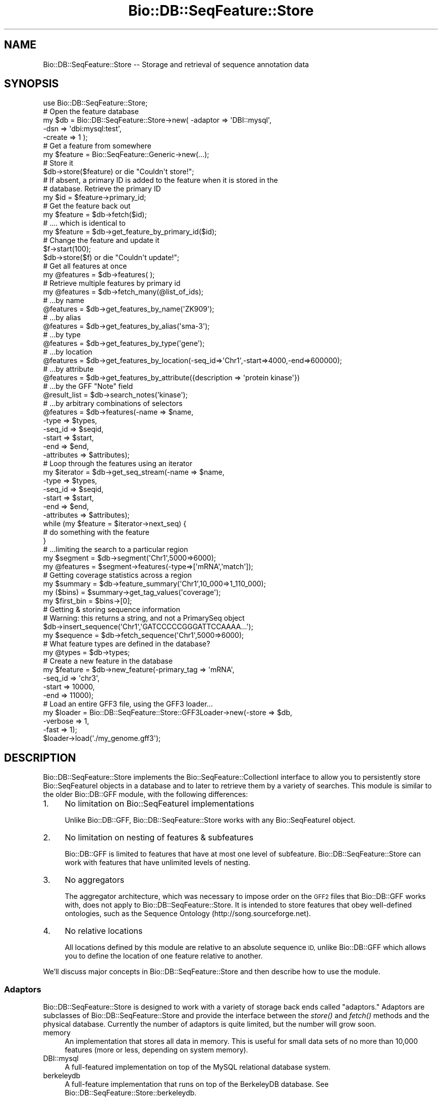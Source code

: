 .\" Automatically generated by Pod::Man 2.27 (Pod::Simple 3.28)
.\"
.\" Standard preamble:
.\" ========================================================================
.de Sp \" Vertical space (when we can't use .PP)
.if t .sp .5v
.if n .sp
..
.de Vb \" Begin verbatim text
.ft CW
.nf
.ne \\$1
..
.de Ve \" End verbatim text
.ft R
.fi
..
.\" Set up some character translations and predefined strings.  \*(-- will
.\" give an unbreakable dash, \*(PI will give pi, \*(L" will give a left
.\" double quote, and \*(R" will give a right double quote.  \*(C+ will
.\" give a nicer C++.  Capital omega is used to do unbreakable dashes and
.\" therefore won't be available.  \*(C` and \*(C' expand to `' in nroff,
.\" nothing in troff, for use with C<>.
.tr \(*W-
.ds C+ C\v'-.1v'\h'-1p'\s-2+\h'-1p'+\s0\v'.1v'\h'-1p'
.ie n \{\
.    ds -- \(*W-
.    ds PI pi
.    if (\n(.H=4u)&(1m=24u) .ds -- \(*W\h'-12u'\(*W\h'-12u'-\" diablo 10 pitch
.    if (\n(.H=4u)&(1m=20u) .ds -- \(*W\h'-12u'\(*W\h'-8u'-\"  diablo 12 pitch
.    ds L" ""
.    ds R" ""
.    ds C` ""
.    ds C' ""
'br\}
.el\{\
.    ds -- \|\(em\|
.    ds PI \(*p
.    ds L" ``
.    ds R" ''
.    ds C`
.    ds C'
'br\}
.\"
.\" Escape single quotes in literal strings from groff's Unicode transform.
.ie \n(.g .ds Aq \(aq
.el       .ds Aq '
.\"
.\" If the F register is turned on, we'll generate index entries on stderr for
.\" titles (.TH), headers (.SH), subsections (.SS), items (.Ip), and index
.\" entries marked with X<> in POD.  Of course, you'll have to process the
.\" output yourself in some meaningful fashion.
.\"
.\" Avoid warning from groff about undefined register 'F'.
.de IX
..
.nr rF 0
.if \n(.g .if rF .nr rF 1
.if (\n(rF:(\n(.g==0)) \{
.    if \nF \{
.        de IX
.        tm Index:\\$1\t\\n%\t"\\$2"
..
.        if !\nF==2 \{
.            nr % 0
.            nr F 2
.        \}
.    \}
.\}
.rr rF
.\"
.\" Accent mark definitions (@(#)ms.acc 1.5 88/02/08 SMI; from UCB 4.2).
.\" Fear.  Run.  Save yourself.  No user-serviceable parts.
.    \" fudge factors for nroff and troff
.if n \{\
.    ds #H 0
.    ds #V .8m
.    ds #F .3m
.    ds #[ \f1
.    ds #] \fP
.\}
.if t \{\
.    ds #H ((1u-(\\\\n(.fu%2u))*.13m)
.    ds #V .6m
.    ds #F 0
.    ds #[ \&
.    ds #] \&
.\}
.    \" simple accents for nroff and troff
.if n \{\
.    ds ' \&
.    ds ` \&
.    ds ^ \&
.    ds , \&
.    ds ~ ~
.    ds /
.\}
.if t \{\
.    ds ' \\k:\h'-(\\n(.wu*8/10-\*(#H)'\'\h"|\\n:u"
.    ds ` \\k:\h'-(\\n(.wu*8/10-\*(#H)'\`\h'|\\n:u'
.    ds ^ \\k:\h'-(\\n(.wu*10/11-\*(#H)'^\h'|\\n:u'
.    ds , \\k:\h'-(\\n(.wu*8/10)',\h'|\\n:u'
.    ds ~ \\k:\h'-(\\n(.wu-\*(#H-.1m)'~\h'|\\n:u'
.    ds / \\k:\h'-(\\n(.wu*8/10-\*(#H)'\z\(sl\h'|\\n:u'
.\}
.    \" troff and (daisy-wheel) nroff accents
.ds : \\k:\h'-(\\n(.wu*8/10-\*(#H+.1m+\*(#F)'\v'-\*(#V'\z.\h'.2m+\*(#F'.\h'|\\n:u'\v'\*(#V'
.ds 8 \h'\*(#H'\(*b\h'-\*(#H'
.ds o \\k:\h'-(\\n(.wu+\w'\(de'u-\*(#H)/2u'\v'-.3n'\*(#[\z\(de\v'.3n'\h'|\\n:u'\*(#]
.ds d- \h'\*(#H'\(pd\h'-\w'~'u'\v'-.25m'\f2\(hy\fP\v'.25m'\h'-\*(#H'
.ds D- D\\k:\h'-\w'D'u'\v'-.11m'\z\(hy\v'.11m'\h'|\\n:u'
.ds th \*(#[\v'.3m'\s+1I\s-1\v'-.3m'\h'-(\w'I'u*2/3)'\s-1o\s+1\*(#]
.ds Th \*(#[\s+2I\s-2\h'-\w'I'u*3/5'\v'-.3m'o\v'.3m'\*(#]
.ds ae a\h'-(\w'a'u*4/10)'e
.ds Ae A\h'-(\w'A'u*4/10)'E
.    \" corrections for vroff
.if v .ds ~ \\k:\h'-(\\n(.wu*9/10-\*(#H)'\s-2\u~\d\s+2\h'|\\n:u'
.if v .ds ^ \\k:\h'-(\\n(.wu*10/11-\*(#H)'\v'-.4m'^\v'.4m'\h'|\\n:u'
.    \" for low resolution devices (crt and lpr)
.if \n(.H>23 .if \n(.V>19 \
\{\
.    ds : e
.    ds 8 ss
.    ds o a
.    ds d- d\h'-1'\(ga
.    ds D- D\h'-1'\(hy
.    ds th \o'bp'
.    ds Th \o'LP'
.    ds ae ae
.    ds Ae AE
.\}
.rm #[ #] #H #V #F C
.\" ========================================================================
.\"
.IX Title "Bio::DB::SeqFeature::Store 3"
.TH Bio::DB::SeqFeature::Store 3 "2018-08-31" "perl v5.18.2" "User Contributed Perl Documentation"
.\" For nroff, turn off justification.  Always turn off hyphenation; it makes
.\" way too many mistakes in technical documents.
.if n .ad l
.nh
.SH "NAME"
Bio::DB::SeqFeature::Store \-\- Storage and retrieval of sequence annotation data
.SH "SYNOPSIS"
.IX Header "SYNOPSIS"
.Vb 1
\&  use Bio::DB::SeqFeature::Store;
\&
\&  # Open the feature database
\&  my $db = Bio::DB::SeqFeature::Store\->new( \-adaptor => \*(AqDBI::mysql\*(Aq,
\&                                            \-dsn     => \*(Aqdbi:mysql:test\*(Aq,
\&                                            \-create  => 1 );
\&
\&  # Get a feature from somewhere
\&  my $feature = Bio::SeqFeature::Generic\->new(...);
\&
\&  # Store it
\&  $db\->store($feature) or die "Couldn\*(Aqt store!";
\&
\&  # If absent, a primary ID is added to the feature when it is stored in the
\&  # database. Retrieve the primary ID
\&  my $id = $feature\->primary_id;
\&
\&  # Get the feature back out
\&  my $feature = $db\->fetch($id);
\&
\&  # .... which is identical to
\&  my $feature = $db\->get_feature_by_primary_id($id);
\&
\&  # Change the feature and update it
\&  $f\->start(100);
\&  $db\->store($f) or die "Couldn\*(Aqt update!";
\&
\&  # Get all features at once
\&  my @features = $db\->features( );
\&
\&  # Retrieve multiple features by primary id
\&  my @features = $db\->fetch_many(@list_of_ids);
\&
\&  # ...by name
\&  @features = $db\->get_features_by_name(\*(AqZK909\*(Aq);
\&
\&  # ...by alias
\&  @features = $db\->get_features_by_alias(\*(Aqsma\-3\*(Aq);
\&
\&  # ...by type
\&  @features = $db\->get_features_by_type(\*(Aqgene\*(Aq);
\&
\&  # ...by location
\&  @features = $db\->get_features_by_location(\-seq_id=>\*(AqChr1\*(Aq,\-start=>4000,\-end=>600000);
\&
\&  # ...by attribute
\&  @features = $db\->get_features_by_attribute({description => \*(Aqprotein kinase\*(Aq})
\&
\&  # ...by the GFF "Note" field
\&  @result_list = $db\->search_notes(\*(Aqkinase\*(Aq);
\&
\&  # ...by arbitrary combinations of selectors
\&  @features = $db\->features(\-name => $name,
\&                            \-type => $types,
\&                            \-seq_id => $seqid,
\&                            \-start  => $start,
\&                            \-end    => $end,
\&                            \-attributes => $attributes);
\&
\&  # Loop through the features using an iterator
\&  my $iterator = $db\->get_seq_stream(\-name => $name,
\&                                     \-type => $types,
\&                                     \-seq_id => $seqid,
\&                                     \-start  => $start,
\&                                     \-end    => $end,
\&                                     \-attributes => $attributes);
\&
\&  while (my $feature = $iterator\->next_seq) {
\&    # do something with the feature
\&  }
\&
\&  # ...limiting the search to a particular region
\&  my $segment  = $db\->segment(\*(AqChr1\*(Aq,5000=>6000);
\&  my @features = $segment\->features(\-type=>[\*(AqmRNA\*(Aq,\*(Aqmatch\*(Aq]);
\&
\&  # Getting coverage statistics across a region
\&  my $summary = $db\->feature_summary(\*(AqChr1\*(Aq,10_000=>1_110_000);
\&  my ($bins)  = $summary\->get_tag_values(\*(Aqcoverage\*(Aq);
\&  my $first_bin = $bins\->[0];
\&
\&  # Getting & storing sequence information
\&  # Warning: this returns a string, and not a PrimarySeq object
\&  $db\->insert_sequence(\*(AqChr1\*(Aq,\*(AqGATCCCCCGGGATTCCAAAA...\*(Aq);
\&  my $sequence = $db\->fetch_sequence(\*(AqChr1\*(Aq,5000=>6000);
\&
\&  # What feature types are defined in the database?
\&  my @types    = $db\->types;
\&
\&  # Create a new feature in the database
\&  my $feature = $db\->new_feature(\-primary_tag => \*(AqmRNA\*(Aq,
\&                                 \-seq_id      => \*(Aqchr3\*(Aq,
\&                                 \-start      => 10000,
\&                                 \-end        => 11000);
\&
\&  # Load an entire GFF3 file, using the GFF3 loader...
\&  my $loader = Bio::DB::SeqFeature::Store::GFF3Loader\->new(\-store    => $db,
\&                                                           \-verbose  => 1,
\&                                                           \-fast     => 1);
\&
\&  $loader\->load(\*(Aq./my_genome.gff3\*(Aq);
.Ve
.SH "DESCRIPTION"
.IX Header "DESCRIPTION"
Bio::DB::SeqFeature::Store implements the Bio::SeqFeature::CollectionI
interface to allow you to persistently store Bio::SeqFeatureI objects
in a database and to later to retrieve them by a variety of
searches. This module is similar to the older Bio::DB::GFF module,
with the following differences:
.IP "1." 4
No limitation on Bio::SeqFeatureI implementations
.Sp
Unlike Bio::DB::GFF, Bio::DB::SeqFeature::Store works with
any Bio::SeqFeatureI object.
.IP "2." 4
No limitation on nesting of features & subfeatures
.Sp
Bio::DB::GFF is limited to features that have at most one
level of subfeature. Bio::DB::SeqFeature::Store can work with features
that have unlimited levels of nesting.
.IP "3." 4
No aggregators
.Sp
The aggregator architecture, which was necessary to impose order on
the \s-1GFF2\s0 files that Bio::DB::GFF works with, does not apply to
Bio::DB::SeqFeature::Store. It is intended to store features that obey
well-defined ontologies, such as the Sequence Ontology
(http://song.sourceforge.net).
.IP "4." 4
No relative locations
.Sp
All locations defined by this module are relative to an absolute
sequence \s-1ID,\s0 unlike Bio::DB::GFF which allows you to define the
location of one feature relative to another.
.PP
We'll discuss major concepts in Bio::DB::SeqFeature::Store and then
describe how to use the module.
.SS "Adaptors"
.IX Subsection "Adaptors"
Bio::DB::SeqFeature::Store is designed to work with a variety of
storage back ends called \*(L"adaptors.\*(R" Adaptors are subclasses of
Bio::DB::SeqFeature::Store and provide the interface between the
\&\fIstore()\fR and \fIfetch()\fR methods and the physical database. Currently the
number of adaptors is quite limited, but the number will grow soon.
.IP "memory" 4
.IX Item "memory"
An implementation that stores all data in memory. This is useful for
small data sets of no more than 10,000 features (more or less,
depending on system memory).
.IP "DBI::mysql" 4
.IX Item "DBI::mysql"
A full-featured implementation on top of the MySQL relational database
system.
.IP "berkeleydb" 4
.IX Item "berkeleydb"
A full-feature implementation that runs on top of the BerkeleyDB
database. See Bio::DB::SeqFeature::Store::berkeleydb.
.PP
If you do not explicitly specify the adaptor, then DBI::mysql will be
used by default.
.SS "Serializers"
.IX Subsection "Serializers"
When Bio::DB::SeqFeature::Store stores a Bio::SeqFeatureI object into
the database, it serializes it into binary or text form. When it later
fetches the feature from the database, it unserializes it. Two
serializers are available: Recent versions of
.IP "Storable" 4
.IX Item "Storable"
This is a fast binary serializer. It is available in Perl versions
5.8.7 and higher and is used when available.
.IP "Data::Dumper" 4
.IX Item "Data::Dumper"
This is a slow text serializer that is available in Perl 5.8.0 and
higher. It is used when Storable is unavailable.
.PP
If you do not specify the serializer, then Storable will be used if
available; otherwise Data::Dumper.
.SS "Loaders and Normalized Features"
.IX Subsection "Loaders and Normalized Features"
The Bio::DB::SeqFeature::Store::GFF3Loader parses a GFF3\-format file
and loads the annotations and sequence data into the database of your
choice. The script bp_seqfeature_load.pl (found in the
scripts/Bio\-SeqFeature\-Store/ subdirectory) is a thin front end to the
GFF3Loader. Other loaders may be written later.
.PP
Although Bio::DB::SeqFeature::Store should work with any
Bio::SeqFeatureI object, there are some disadvantages to using
Bio::SeqFeature::Generic and other vanilla implementations. The major
issue is that if two vanilla features share the same subfeature
(e.g. two transcripts sharing an exon), the shared subfeature will be
cloned when stored into the database.
.PP
The special-purpose Bio::DB::SeqFeature class is able to normalize
its subfeatures in the database, so that shared subfeatures are stored
only once. This minimizes wasted storage space. In addition, when
in-memory caching is turned on, each shared subfeature will usually
occupy only a single memory location upon restoration.
.SH "Methods for Connecting and Initializating a Database"
.IX Header "Methods for Connecting and Initializating a Database"
## \s-1TODO:\s0 http://iowg.brcdevel.org/gff3.html#a_fasta is a dead link
.SS "new"
.IX Subsection "new"
.Vb 6
\& Title   : new
\& Usage   : $db = Bio::DB::SeqFeature::Store\->new(@options)
\& Function: connect to a database
\& Returns : A descendent of Bio::DB::Seqfeature::Store
\& Args    : several \- see below
\& Status  : public
.Ve
.PP
This class method creates a new database connection. The following
\&\-name=>$value arguments are accepted:
.PP
.Vb 2
\& Name               Value
\& \-\-\-\-               \-\-\-\-\-
\&
\& \-adaptor           The name of the Adaptor class (default DBI::mysql)
\&
\& \-serializer        The name of the serializer class (default Storable)
\&
\& \-index_subfeatures Whether or not to make subfeatures searchable
\&                    (default false)
\&
\& \-cache             Activate LRU caching feature \-\- size of cache
\&
\& \-compress          Compresses features before storing them in database
\&                    using Compress::Zlib
\&
\& \-create            (Re)initialize the database.
.Ve
.PP
The \fB\-index_subfeatures\fR argument, if true, tells the module to
create indexes for a feature and all its subfeatures (and its
subfeatures' subfeatures). Indexing subfeatures means that you will be
able to search for the gene, its mRNA subfeatures and the exons inside
each mRNA. It also means when you search the database for all features
contained within a particular location, you will get the gene, the
mRNAs and all the exons as individual objects as well as subfeatures
of each other. \s-1NOTE:\s0 this option is only honored when working with a
normalized feature class such as Bio::DB::SeqFeature.
.PP
The \fB\-cache\fR argument, if true, tells the module to try to create a
\&\s-1LRU \s0(least-recently-used) object cache using the Tie::Cacher
module. Caching will cause two objects that share the same primary_id
to (often, but not always) share the same memory location, and may
improve performance modestly. The argument is taken as the desired
size for the cache. If you pass \*(L"1\*(R" as the cache value, a reasonable
default cache size will be chosen. Caching requires the Tie::Cacher
module to be installed. If the module is not installed, then caching
will silently be disabled.
.PP
The \fB\-compress\fR argument, if true, will cause the feature data to be
compressed before storing it. This will make the database somewhat
smaller at the cost of decreasing performance.
.PP
The \fB\-create\fR argument, if true, will either initialize or
reinitialize the database. It is needed the first time a database is
used.
.PP
The \fInew()\fR method of individual adaptors recognize additional
arguments. The default DBI::mysql adaptor recognizes the following
ones:
.PP
.Vb 2
\& Name               Value
\& \-\-\-\-               \-\-\-\-\-
\&
\& \-dsn               DBI data source (default dbi:mysql:test)
\&
\& \-autoindex         A flag that controls whether or not to update
\&                    all search indexes whenever a feature is stored
\&                    or updated (default true).
\&
\& \-namespace         A string that will be used to qualify each table,
\&                    thereby allowing you to store several independent
\&                    sequence feature databases in a single Mysql
\&                    database.
\&
\& \-dumpdir           The path to a temporary directory that will be
\&                    used during "fast" loading. See
\&                    L<Bio::DB::SeqFeature::Store::GFF3Loader> for a
\&                    description of this. Default is the current
\&                    directory.
\&
\& \-write             Make the database writable (implied by \-create)
\&
\& \-fasta             Provide an alternative DNA accessor object or path.
.Ve
.PP
By default the database will store \s-1DNA\s0 sequences internally. However,
you may override this behavior by passing either a path to a \s-1FASTA\s0
file, or any Perl object that recognizes the seq($seqid,$start,$end)
method. In the former case, the \s-1FASTA\s0 path will be passed to
Bio::DB::Fasta, possibly causing an index to be constructed. Suitable
examples of the latter type of object include the Bio::DB::Sam and
Bio::DB::Sam::Fai classes.
.SS "init_database"
.IX Subsection "init_database"
.Vb 6
\& Title   : init_database
\& Usage   : $db\->init_database([$erase_flag])
\& Function: initialize a database
\& Returns : true
\& Args    : (optional) flag to erase current data
\& Status  : public
.Ve
.PP
Call this after Bio::DB::SeqFeature::Store\->\fInew()\fR to initialize a
new database. In the case of a \s-1DBI\s0 database, this method installs the
schema but does \fBnot\fR create the database. You have to do this
offline using the appropriate command-line tool. In the case of the
\&\*(L"berkeleydb\*(R" adaptor, this creates an empty \s-1BTREE\s0 database.
.PP
If there is any data already in the database, \fIinit_database()\fR called
with no arguments will have no effect. To permanently erase the data
already there and prepare to receive a fresh set of data, pass a true
argument.
.SS "post_init"
.IX Subsection "post_init"
This method is invoked after init_database for use by certain adaptors
(currently only the memory adaptor) to do automatic data loading after
initialization. It is passed a copy of the \fIinit_database()\fR args.
.SS "add_features"
.IX Subsection "add_features"
.Vb 6
\& Title   : add_features
\& Usage   : $success = $db\->add_features(\e@features)
\& Function: store one or more features into the database
\& Returns : true if successful
\& Args    : array reference of Bio::SeqFeatureI objects
\& Status  : public
.Ve
.SS "store"
.IX Subsection "store"
.Vb 6
\& Title   : store
\& Usage   : $success = $db\->store(@features)
\& Function: store one or more features into the database
\& Returns : true if successful
\& Args    : list of Bio::SeqFeatureI objects
\& Status  : public
.Ve
.PP
This method stores a list of features into the database. Each feature
is updated so that its primary_id becomes the primary \s-1ID\s0 of the
serialized feature stored in the database. If all features were
successfully stored, the method returns true. In the \s-1DBI\s0
implementation, the store is performed as a single transaction and the
transaction is rolled back if one or more store operations failed.
.PP
In most cases, you should let the database assign the primary id. If
the object you store already has a primary_id, then the \s-1ID\s0 must adhere
to the datatype expected by the adaptor: an integer in the
case of the various \s-1DB\s0 adaptors, and a string in the case of the
memory and berkeley adaptors.
.PP
You can find out what the primary \s-1ID\s0 of the feature has become by
calling the feature's \fIprimary_id()\fR method:
.PP
.Vb 2
\&  $db\->store($my_feature) or die "Oh darn";
\&  my $id = $my_feature\->primary_id;
.Ve
.PP
If the feature contains subfeatures, they will all be stored
recursively. In the case of Bio::DB::SeqFeature and
Bio::DB::SeqFeature::Store::NormalizedFeature, the subfeatures will be
stored in a normalized way so that each subfeature appears just once
in the database.
.PP
Subfeatures will be indexed for separate retrieval based on the
current value of \fIindex_subfeatures()\fR.
.PP
If you call \fIstore()\fR with one or more features that already have valid
primary_ids, then any existing objects will be \fBreplaced\fR. Note that
when using normalized features such as Bio::DB::SeqFeature, the
subfeatures are not recursively updated when you update the parent
feature. You must manually update each subfeatures that has changed.
.SS "store_noindex"
.IX Subsection "store_noindex"
.Vb 6
\& Title   : store_noindex
\& Usage   : $success = $db\->store_noindex(@features)
\& Function: store one or more features into the database without indexing
\& Returns : true if successful
\& Args    : list of Bio::SeqFeatureI objects
\& Status  : public
.Ve
.PP
This method stores a list of features into the database but does not
make them searchable. The only way to access the features is via their
primary IDs. This method is ordinarily only used internally to store
subfeatures that are not indexed.
.SS "no_blobs"
.IX Subsection "no_blobs"
.Vb 8
\& Title   : no_blobs
\& Usage   : $db\->no_blobs(1);
\& Function: decide if objects should be stored in the database as blobs.
\& Returns : boolean (default false)
\& Args    : boolean (true to no longer store objects; when the corresponding
\&           feature is retrieved it will instead be a minimal representation of
\&           the object that was stored, as some simple Bio::SeqFeatureI object)
\& Status  : dubious (new)
.Ve
.PP
This method saves lots of space in the database, which may in turn lead to large
performance increases in extreme cases (over 7 million features in the db).
.SS "new_feature"
.IX Subsection "new_feature"
.Vb 6
\& Title   : new_feature
\& Usage   : $feature = $db\->new_feature(@args)
\& Function: create a new Bio::DB::SeqFeature object in the database
\& Returns : the new seqfeature
\& Args    : see below
\& Status  : public
.Ve
.PP
This method creates and stores a new Bio::SeqFeatureI object using the
specialized Bio::DB::SeqFeature class. This class is able to store its
subfeatures in a normalized fashion, allowing subfeatures to be shared
among multiple parents (e.g. multiple exons shared among several
mRNAs).
.PP
The arguments are the same as for Bio::DB::SeqFeature\->\fInew()\fR, which in
turn are similar to Bio::SeqFeature::Generic\->\fInew()\fR and
Bio::Graphics::Feature\->\fInew()\fR. The most important difference is the
\&\fB\-index\fR option, which controls whether the feature will be indexed
for retrieval (default is true). Ordinarily, you would only want to
turn indexing off when creating subfeatures, because features stored
without indexes will only be reachable via their primary IDs or their
parents.
.PP
Arguments are as follows:
.PP
.Vb 10
\&  \-seq_id       the reference sequence
\&  \-start        the start position of the feature
\&  \-end          the stop position of the feature
\&  \-display_name the feature name (returned by seqname)
\&  \-primary_tag  the feature type (returned by primary_tag)
\&  \-source       the source tag
\&  \-score        the feature score (for GFF compatibility)
\&  \-desc         a description of the feature
\&  \-segments     a list of subfeatures (see Bio::Graphics::Feature)
\&  \-subtype      the type to use when creating subfeatures
\&  \-strand       the strand of the feature (one of \-1, 0 or +1)
\&  \-phase        the phase of the feature (0..2)
\&  \-url          a URL to link to when rendered with Bio::Graphics
\&  \-attributes   a hashref of tag value attributes, in which the key is the tag
\&                  and the value is an array reference of values
\&  \-index        index this feature if true
.Ve
.PP
Aliases:
.PP
.Vb 6
\&  \-id           an alias for \-display_name
\&  \-seqname      an alias for \-display_name
\&  \-display_id   an alias for \-display_name
\&  \-name         an alias for \-display_name
\&  \-stop         an alias for end
\&  \-type         an alias for primary_tag
.Ve
.PP
You can change the seqfeature implementation generated by \fInew()\fR by
passing the name of the desired seqfeature class to
\&\f(CW$db\fR\->\fIseqfeature_class()\fR.
.SS "delete"
.IX Subsection "delete"
.Vb 6
\& Title   : delete
\& Usage   : $success = $db\->delete(@features)
\& Function: delete a list of feature from the database
\& Returns : true if successful
\& Args    : list of features
\& Status  : public
.Ve
.PP
This method looks up the primary IDs from a list of features and
deletes them from the database, returning true if all deletions are
successful.
.PP
\&\s-1WARNING:\s0 The current DBI::mysql implementation has some issues that
need to be resolved, namely (1) normalized subfeatures are \s-1NOT\s0
recursively deleted; and (2) the deletions are not performed in a
transaction.
.SS "fetch / get_feature_by_id / get_feature_by_primary_id"
.IX Subsection "fetch / get_feature_by_id / get_feature_by_primary_id"
.Vb 8
\& Title   : fetch
\&           get_feature_by_id
\&           get_feature_by_primary_id
\& Usage   : $feature = $db\->fetch($primary_id)
\& Function: fetch a feature from the database using its primary ID
\& Returns : a feature
\& Args    : primary ID of desired feature
\& Status  : public
.Ve
.PP
This method returns a previously-stored feature from the database
using its primary \s-1ID.\s0 If the primary \s-1ID\s0 is invalid, it returns undef.
Use \fIfetch_many()\fR to rapidly retrieve multiple features.
.SS "fetch_many"
.IX Subsection "fetch_many"
.Vb 6
\& Title   : fetch_many
\& Usage   : @features = $db\->fetch_many($primary_id,$primary_id,$primary_id...)
\& Function: fetch many features from the database using their primary ID
\& Returns : list of features
\& Args    : a list of primary IDs or an array ref of primary IDs
\& Status  : public
.Ve
.PP
Same as \fIfetch()\fR except that you can pass a list of primary IDs or a
ref to an array of IDs.
.SS "get_seq_stream"
.IX Subsection "get_seq_stream"
.Vb 6
\& Title   : get_seq_stream
\& Usage   : $iterator = $db\->get_seq_stream(@args)
\& Function: return an iterator across all features in the database
\& Returns : a Bio::DB::SeqFeature::Store::Iterator object
\& Args    : feature filters (optional)
\& Status  : public
.Ve
.PP
When called without any arguments this method will return an iterator
object that will traverse all indexed features in the database. Call
the iterator's \fInext_seq()\fR method to step through them (in no
particular order):
.PP
.Vb 4
\&  my $iterator = $db\->get_seq_stream;
\&  while (my $feature = $iterator\->next_seq) {
\&    print $feature\->primary_tag,\*(Aq \*(Aq,$feature\->display_name,"\en";
\&  }
.Ve
.PP
You can select a subset of features by passing a series of filter
arguments. The arguments are identical to those accepted by
\&\f(CW$db\fR\->\fIfeatures()\fR.
.SS "get_features_by_name"
.IX Subsection "get_features_by_name"
.Vb 6
\& Title   : get_features_by_name
\& Usage   : @features = $db\->get_features_by_name($name)
\& Function: looks up features by their display_name
\& Returns : a list of matching features
\& Args    : the desired name
\& Status  : public
.Ve
.PP
This method searches the display_name of all features for matches
against the provided name. \s-1GLOB\s0 style wildcares (\*(L"*\*(R", \*(L"?\*(R") are
accepted, but may be slow.
.PP
The method returns the list of matches, which may be zero, 1 or more
than one features. Be prepared to receive more than one result, as
display names are not guaranteed to be unique.
.PP
For backward compatibility with gbrowse, this method is also known as
\&\fIget_feature_by_name()\fR.
.SS "get_feature_by_name"
.IX Subsection "get_feature_by_name"
.Vb 6
\& Title   : get_feature_by_name
\& Usage   : @features = $db\->get_feature_by_name($name)
\& Function: looks up features by their display_name
\& Returns : a list of matching features
\& Args    : the desired name
\& Status  : Use get_features_by_name instead.
.Ve
.PP
This method is provided for backward compatibility with gbrowse.
.SS "get_features_by_alias"
.IX Subsection "get_features_by_alias"
.Vb 6
\& Title   : get_features_by_alias
\& Usage   : @features = $db\->get_features_by_alias($name)
\& Function: looks up features by their display_name or alias
\& Returns : a list of matching features
\& Args    : the desired name
\& Status  : public
.Ve
.PP
This method is similar to \fIget_features_by_name()\fR except that it will
also search through the feature aliases.  Aliases can be created by
storing features that contain one or more Alias tags. Wildards are
accepted.
.SS "get_features_by_type"
.IX Subsection "get_features_by_type"
.Vb 6
\& Title   : get_features_by_type
\& Usage   : @features = $db\->get_features_by_type(@types)
\& Function: looks up features by their primary_tag
\& Returns : a list of matching features
\& Args    : list of primary tags
\& Status  : public
.Ve
.PP
This method will return a list of features that have any of the
primary tags given in the argument list. For compatibility with
gbrowse and Bio::DB::GFF, types can be qualified using a colon:
.PP
.Vb 1
\&  primary_tag:source_tag
.Ve
.PP
in which case only features that match both the primary_tag \fBand\fR the
indicated source_tag will be returned. If the database was loaded from
a \s-1GFF3\s0 file, this corresponds to the third and second columns of the
row, in that order.
.PP
For example, given the \s-1GFF3\s0 lines:
.PP
.Vb 2
\&  ctg123 geneFinder exon 1300 1500 . + . ID=exon001
\&  ctg123 fgenesH    exon 1300 1520 . + . ID=exon002
.Ve
.PP
exon001 and exon002 will be returned by searching for type \*(L"exon\*(R", but
only exon001 will be returned by searching for type \*(L"exon:fgenesH\*(R".
.SS "get_features_by_location"
.IX Subsection "get_features_by_location"
.Vb 6
\& Title   : get_features_by_location
\& Usage   : @features = $db\->get_features_by_location(@args)
\& Function: looks up features by their location
\& Returns : a list of matching features
\& Args    : see below
\& Status  : public
.Ve
.PP
This method fetches features based on a location range lookup. You
call it using a positional list of arguments, or a list of
(\-argument=>$value) pairs.
.PP
The positional form is as follows:
.PP
.Vb 1
\& $db\->get_features_by_location($seqid [[,$start,]$end])
.Ve
.PP
The \f(CW$seqid\fR is the name of the sequence on which the feature resides,
and start and end are optional endpoints for the match. If the
endpoints are missing then any feature on the indicated seqid is
returned.
.PP
Examples:
.PP
.Vb 3
\& get_features_by_location(\*(Aqchr1\*(Aq);      # all features on chromosome 1
\& get_features_by_location(\*(Aqchr1\*(Aq,5000); # features between 5000 and the end
\& get_features_by_location(\*(Aqchr1\*(Aq,5000,8000); # features between 5000 and 8000
.Ve
.PP
Location lookups are overlapping. A feature will be returned if it
partially or completely overlaps the indicated range.
.PP
The named argument form gives you more control:
.PP
.Vb 2
\&  Argument       Value
\&  \-\-\-\-\-\-\-\-       \-\-\-\-\-
\&
\&  \-seq_id        The name of the sequence on which the feature resides
\&  \-start         Start of the range
\&  \-end           End of the range
\&  \-strand        Strand of the feature
\&  \-range_type    Type of range to search over
.Ve
.PP
The \fB\-strand\fR argument, if present, can be one of \*(L"0\*(R" to find
features that are on both strands, \*(L"+1\*(R" to find only plus strand
features, and \*(L"\-1\*(R" to find only minus strand features. Specifying a
strand of undef is the same as not specifying this argument at all,
and retrieves all features regardless of their strandedness.
.PP
The \fB\-range_type\fR argument, if present, can be one of \*(L"overlaps\*(R" (the
default), to find features whose positions overlap the indicated
range, \*(L"contains,\*(R" to find features whose endpoints are completely
contained within the indicated range, and \*(L"contained_in\*(R" to find
features whose endpoints are both outside the indicated range.
.SS "get_features_by_attribute"
.IX Subsection "get_features_by_attribute"
.Vb 6
\& Title   : get_features_by_attribute
\& Usage   : @features = $db\->get_features_by_attribute(@args)
\& Function: looks up features by their attributes/tags
\& Returns : a list of matching features
\& Args    : see below
\& Status  : public
.Ve
.PP
This implements a simple tag filter. Pass a list of tag names and
their values. The module will return a list of features whose tag
names and values match. Tag names are case insensitive. If multiple
tag name/value pairs are present, they will be ANDed together. To
match any of a list of values, use an array reference for the value.
.PP
Examples:
.PP
.Vb 2
\& # return all features whose "function" tag is "GO:0000123"
\& @features = $db\->get_features_by_attribute(function => \*(AqGO:0000123\*(Aq);
\&
\& # return all features whose "function" tag is "GO:0000123" or "GO:0000555"
\& @features = $db\->get_features_by_attribute(function => [\*(AqGO:0000123\*(Aq,\*(AqGO:0000555\*(Aq]);
\&
\& # return all features whose "function" tag is "GO:0000123" or "GO:0000555"
\& # and whose "confirmed" tag is 1
\& @features = $db\->get_features_by_attribute(function  => [\*(AqGO:0000123\*(Aq,\*(AqGO:0000555\*(Aq],
\&                                            confirmed => 1);
.Ve
.SS "features"
.IX Subsection "features"
.Vb 6
\& Title   : features
\& Usage   : @features = $db\->features(@args)
\& Function: generalized query & retrieval interface
\& Returns : list of features
\& Args    : see below
\& Status  : Public
.Ve
.PP
This is the workhorse for feature query and retrieval. It takes a
series of \-name=>$value arguments filter arguments. Features that
match all the filters are returned.
.PP
.Vb 2
\&  Argument       Value
\&  \-\-\-\-\-\-\-\-       \-\-\-\-\-
\&
\& Location filters:
\&  \-seq_id        Chromosome, contig or other DNA segment
\&  \-seqid         Synonym for \-seq_id
\&  \-ref           Synonym for \-seqid
\&  \-start         Start of range
\&  \-end           End of range
\&  \-stop          Synonym for \-end
\&  \-strand        Strand
\&  \-range_type    Type of range match (\*(Aqoverlaps\*(Aq,\*(Aqcontains\*(Aq,\*(Aqcontained_in\*(Aq)
\&
\& Name filters:
\&  \-name          Name of feature (may be a glob expression)
\&  \-aliases       If true, match aliases as well as display names
\&  \-class         Archaic argument for backward compatibility.
\&                  (\-class=>\*(AqClone\*(Aq,\-name=>\*(AqABC123\*(Aq) is equivalent
\&                  to (\-name=>\*(AqClone:ABC123\*(Aq)
\&
\& Type filters:
\&  \-types         List of feature types (array reference) or one type (scalar)
\&  \-type          Synonym for the above
\&  \-primary_tag   Synonym for the above
\&
\&  \-attributes    Hashref of attribute=>value pairs as per
\&                    get_features_by_attribute(). Multiple alternative values
\&                    can be matched by providing an array reference.
\&  \-attribute     synonym for \-attributes
.Ve
.PP
You may also provide \fIfeatures()\fR with a list of scalar values (the
first element of which must \fBnot\fR begin with a dash), in which case
it will treat the list as a feature type filter.
.PP
Examples:
.PP
All features:
 \f(CW@features\fR = \f(CW$db\fR\->features( );
.PP
All features on chromosome 1:
.PP
.Vb 1
\& @features = $db\->features(\-seqid=>\*(AqChr1\*(Aq);
.Ve
.PP
All features on chromosome 1 between 5000 and 6000:
.PP
.Vb 1
\& @features = $db\->features(\-seqid=>\*(AqChr1\*(Aq,\-start=>5000,\-end=>6000);
.Ve
.PP
All mRNAs on chromosome 1 between 5000 and 6000:
.PP
.Vb 1
\& @features = $db\->features(\-seqid=>\*(AqChr1\*(Aq,\-start=>5000,\-end=>6000,\-types=>\*(AqmRNA\*(Aq);
.Ve
.PP
All confirmed mRNAs and repeats on chromosome 1 that overlap the range 5000..6000:
.PP
.Vb 4
\& @features = $db\->features(\-seqid     => \*(AqChr1\*(Aq,\-start=>5000,\-end=>6000,
\&                           \-types     => [\*(AqmRNA\*(Aq,\*(Aqrepeat\*(Aq],
\&                           \-attributes=> {confirmed=>1}
\&                          );
.Ve
.PP
All confirmed mRNAs and repeats on chromosome 1 strictly contained within the range 5000..6000:
.PP
.Vb 5
\& @features = $db\->features(\-seqid     => \*(AqChr1\*(Aq,\-start=>5000,\-end=>6000,
\&                           \-types     => [\*(AqmRNA\*(Aq,\*(Aqrepeat\*(Aq],
\&                           \-attributes=> {confirmed=>1}
\&                           \-range_type => \*(Aqcontained_in\*(Aq,
\&                          );
.Ve
.PP
All genes and repeats:
.PP
.Vb 1
\& @features = $db\->features(\*(Aqgene\*(Aq,\*(Aqrepeat_region\*(Aq);
.Ve
.SS "get_all_features"
.IX Subsection "get_all_features"
.Vb 6
\& Title   : get_all_features
\& Usage   : @features = $db\->get_all_features()
\& Function: get all feature in the database
\& Returns : list of features
\& Args    : none
\& Status  : Public
.Ve
.SS "seq_ids"
.IX Subsection "seq_ids"
.Vb 6
\& Title   : seq_ids
\& Usage   : @ids = $db\->seq_ids()
\& Function: Return all sequence IDs contained in database
\& Returns : list of sequence Ids
\& Args    : none
\& Status  : public
.Ve
.SS "search_attributes"
.IX Subsection "search_attributes"
.Vb 6
\& Title   : search_attributes
\& Usage   : @result_list = $db\->search_attributes("text search string",[$tag1,$tag2...],$limit)
\& Function: Search attributes for keywords occurring in a text string
\& Returns : array of results
\& Args    : full text search string, array ref of attribute names, and an optional feature limit
\& Status  : public
.Ve
.PP
Given a search string, this method performs a full-text search of the
specified attributes and returns an array of results.  You may pass a
scalar attribute name to search the values of one attribute
(e.g. \*(L"Note\*(R") or you may pass an array reference to search inside
multiple attributes (['Note','Alias','Parent']).Each row of the
returned array is a arrayref containing the following fields:
.PP
.Vb 5
\&  column 1     The display name of the feature
\&  column 2     The text of the note
\&  column 3     A relevance score.
\&  column 4     The feature type
\&  column 5     The unique ID of the feature
.Ve
.PP
\&\s-1NOTE:\s0 This search will fail to find features that do not have a display name!
.PP
You can use \fIfetch()\fR or \fIfetch_many()\fR with the returned IDs to get to
the features themselves.
.SS "search_notes"
.IX Subsection "search_notes"
.Vb 6
\& Title   : search_notes
\& Usage   : @result_list = $db\->search_notes("full text search string",$limit)
\& Function: Search the notes for a text string
\& Returns : array of results
\& Args    : full text search string, and an optional feature limit
\& Status  : public
.Ve
.PP
Given a search string, this method performs a full-text search of the
\&\*(L"Notes\*(R" attribute and returns an array of results.  Each row of the
returned array is a arrayref containing the following fields:
.PP
.Vb 4
\&  column 1     The display_name of the feature, suitable for passing to get_feature_by_name()
\&  column 2     The text of the note
\&  column 3     A relevance score.
\&  column 4     The type
.Ve
.PP
\&\s-1NOTE:\s0 This is equivalent to \f(CW$db\fR\->search_attributes('full text search
string','Note',$limit). This search will fail to find features that do
not have a display name!
.SS "types"
.IX Subsection "types"
.Vb 6
\& Title   : types
\& Usage   : @type_list = $db\->types
\& Function: Get all the types in the database
\& Returns : array of Bio::DB::GFF::Typename objects
\& Args    : none
\& Status  : public
.Ve
.SS "insert_sequence"
.IX Subsection "insert_sequence"
.Vb 6
\& Title   : insert_sequence
\& Usage   : $success = $db\->insert_sequence($seqid,$sequence_string,$offset)
\& Function: Inserts sequence data into the database at the indicated offset
\& Returns : true if successful
\& Args    : see below
\& Status  : public
.Ve
.PP
This method inserts the \s-1DNA\s0 or protein sequence fragment
\&\f(CW$sequence_string\fR, identified by the \s-1ID\s0 \f(CW$seq_id\fR, into the database at
the indicated offset \f(CW$offset\fR. It is used internally by the GFF3Loader
to load sequence data from the files.
.SS "fetch_sequence"
.IX Subsection "fetch_sequence"
.Vb 6
\& Title   : fetch_sequence
\& Usage   : $sequence = $db\->fetch_sequence(\-seq_id=>$seqid,\-start=>$start,\-end=>$end)
\& Function: Fetch the indicated subsequene from the database
\& Returns : The sequence string (not a Bio::PrimarySeq object!)
\& Args    : see below
\& Status  : public
.Ve
.PP
This method retrieves a portion of the indicated sequence. The arguments are:
.PP
.Vb 11
\&  Argument       Value
\&  \-\-\-\-\-\-\-\-       \-\-\-\-\-
\&  \-seq_id        Chromosome, contig or other DNA segment
\&  \-seqid         Synonym for \-seq_id
\&  \-name          Synonym for \-seq_id
\&  \-start         Start of range
\&  \-end           End of range
\&  \-class         Obsolete argument used for Bio::DB::GFF compatibility. If
\&                  specified will qualify the seq_id as "$class:$seq_id".
\&  \-bioseq        Boolean flag; if true, returns a Bio::PrimarySeq object instead
\&                  of a sequence string.
.Ve
.PP
You can call fetch_sequence using the following shortcuts:
.PP
.Vb 4
\& $seq = $db\->fetch_sequence(\*(Aqchr3\*(Aq);  # entire chromosome
\& $seq = $db\->fetch_sequence(\*(Aqchr3\*(Aq,1000);        # position 1000 to end of chromosome
\& $seq = $db\->fetch_sequence(\*(Aqchr3\*(Aq,undef,5000);  # position 1 to 5000
\& $seq = $db\->fetch_sequence(\*(Aqchr3\*(Aq,1000,5000);   # positions 1000 to 5000
.Ve
.SS "segment"
.IX Subsection "segment"
.Vb 6
\& Title   : segment
\& Usage   : $segment = $db\->segment($seq_id [,$start] [,$end] [,$absolute])
\& Function: restrict the database to a sequence range
\& Returns : a Bio::DB::SeqFeature::Segment object
\& Args    : sequence id, start and end ranges (optional)
\& Status  : public
.Ve
.PP
This is a convenience method that can be used when you are interested
in the contents of a particular sequence landmark, such as a
contig. Specify the \s-1ID\s0 of a sequence or other landmark in the database
and optionally a start and endpoint relative to that landmark. The
method will look up the region and return a
Bio::DB::SeqFeature::Segment object that spans it. You can then use
this segment object to make location-restricted queries on the database.
.PP
Example:
.PP
.Vb 2
\& $segment  = $db\->segment(\*(Aqcontig23\*(Aq,1,1000);  # first 1000 bp of contig23
\& my @mRNAs = $segment\->features(\*(AqmRNA\*(Aq);       # all mRNAs that overlap segment
.Ve
.PP
Although you will usually want to fetch segments that correspond to
physical sequences in the database, you can actually use any feature
in the database as the sequence \s-1ID.\s0 The \fIsegment()\fR method will perform
a \fIget_features_by_name()\fR internally and then transform the feature
into the appropriate coordinates.
.PP
The named feature should exist once and only once in the database. If
it exists multiple times in the database and you attempt to call
\&\fIsegment()\fR in a scalar context, you will get an exception. A workaround
is to call the method in a list context, as in:
.PP
.Vb 1
\&  my ($segment) = $db\->segment(\*(Aqcontig23\*(Aq,1,1000);
.Ve
.PP
or
.PP
.Vb 1
\&  my @segments  = $db\->segment(\*(Aqcontig23\*(Aq,1,1000);
.Ve
.PP
However, having multiple same-named features in the database is often
an indication of underlying data problems.
.PP
If the optional \f(CW$absolute\fR argument is a true value, then the specified
coordinates are relative to the reference (absolute) coordinates.
.SS "seqfeature_class"
.IX Subsection "seqfeature_class"
.Vb 6
\& Title   : seqfeature_class
\& Usage   : $classname = $db\->seqfeature_class([$new_classname])
\& Function: get or set the name of the Bio::SeqFeatureI class generated by new_feature()
\& Returns : name of class
\& Args    : new classname (optional)
\& Status  : public
.Ve
.SS "reindex"
.IX Subsection "reindex"
.Vb 6
\& Title   : reindex
\& Usage   : $db\->reindex
\& Function: reindex the database
\& Returns : nothing
\& Args    : nothing
\& Status  : public
.Ve
.PP
This method will force the secondary indexes (name, location,
attributes, feature types) to be recalculated. It may be useful to
rebuild a corrupted database.
.SS "attributes"
.IX Subsection "attributes"
.Vb 6
\& Title   : attributes
\& Usage   : @a = $db\->attributes
\& Function: Returns list of all known attributes
\& Returns : Returns list of all known attributes
\& Args    : nothing
\& Status  : public
.Ve
.SS "start_bulk_update,finish_bulk_update"
.IX Subsection "start_bulk_update,finish_bulk_update"
.Vb 7
\& Title   : start_bulk_update,finish_bulk_update
\& Usage   : $db\->start_bulk_update
\&           $db\->finish_bulk_update
\& Function: Activate optimizations for large number of insertions/updates
\& Returns : nothing
\& Args    : nothing
\& Status  : public
.Ve
.PP
With some adaptors (currently only the DBI::mysql adaptor), these
methods signal the adaptor that a large number of insertions or
updates are to be performed, and activate certain optimizations. These
methods are called automatically by the
Bio::DB::SeqFeature::Store::GFF3Loader module.
.PP
Example:
.PP
.Vb 5
\&  $db\->start_bulk_update;
\&  for my $f (@features) {
\&    $db\->store($f);
\&  }
\&  $db\->finish_bulk_update;
.Ve
.SS "add_SeqFeature"
.IX Subsection "add_SeqFeature"
.Vb 7
\& Title   : add_SeqFeature
\& Usage   : $count = $db\->add_SeqFeature($parent,@children)
\& Function: store a parent/child relationship between a $parent and @children
\&           features that are already stored in the database
\& Returns : number of children successfully stored
\& Args    : parent feature or primary ID and children features or primary IDs
\& Status  : OPTIONAL; MAY BE IMPLEMENTED BY ADAPTORS
.Ve
.PP
If \fIcan_store_parentage()\fR returns true, then some store-aware features
(e.g. Bio::DB::SeqFeature) will invoke this method to store
feature/subfeature relationships in a normalized table.
.SS "fetch_SeqFeatures"
.IX Subsection "fetch_SeqFeatures"
.Vb 6
\& Title   : fetch_SeqFeatures
\& Usage   : @children = $db\->fetch_SeqFeatures($parent_feature)
\& Function: return the immediate subfeatures of the indicated feature
\& Returns : list of subfeatures
\& Args    : the parent feature and an optional list of children types
\& Status  : OPTIONAL; MAY BE IMPLEMENTED BY ADAPTORS
.Ve
.PP
If \fIcan_store_parentage()\fR returns true, then some store-aware features
(e.g. Bio::DB::SeqFeature) will invoke this method to retrieve
feature/subfeature relationships from the database.
.SH "Changing the Behavior of the Database"
.IX Header "Changing the Behavior of the Database"
These methods allow you to modify the behavior of the database.
.SS "debug"
.IX Subsection "debug"
.Vb 6
\& Title   : debug
\& Usage   : $debug_flag = $db\->debug([$new_flag])
\& Function: set the debug flag
\& Returns : current debug flag
\& Args    : new debug flag
\& Status  : public
.Ve
.PP
This method gets/sets a flag that turns on verbose progress
messages. Currently this will not do very much.
.SS "serializer"
.IX Subsection "serializer"
.Vb 6
\& Title   : serializer
\& Usage   : $serializer = $db\->serializer([$new_serializer])
\& Function: get/set the name of the serializer
\& Returns : the name of the current serializer class
\& Args    : (optional) the name of a new serializer
\& Status  : public
.Ve
.PP
You can use this method to set the serializer, but do not attempt to
change the serializer once the database is initialized and populated.
.SS "dna_accessor"
.IX Subsection "dna_accessor"
.Vb 6
\& Title   : dna_accessor
\& Usage   : $dna_accessor = $db\->dna_accessor([$new_dna_accessor])
\& Function: get/set the name of the dna_accessor
\& Returns : the current dna_accessor object, if any
\& Args    : (optional) the dna_accessor object
\& Status  : public
.Ve
.PP
You can use this method to request or set the \s-1DNA\s0 accessor.
.SS "index_subfeatures"
.IX Subsection "index_subfeatures"
.Vb 6
\& Title   : index_subfeatures
\& Usage   : $flag = $db\->index_subfeatures([$new_value])
\& Function: flag whether to index subfeatures
\& Returns : current value of the flag
\& Args    : (optional) new value of the flag
\& Status  : public
.Ve
.PP
If true, the \fIstore()\fR method will add a searchable index to both the
top-level feature and all its subfeatures, allowing the search
functions to return features at any level of the containment
hierarchy. If false, only the top level feature will be indexed,
meaning that you will only be able to get at subfeatures by fetching
the top-level feature and then traversing downward using
\&\fIget_SeqFeatures()\fR.
.PP
You are free to change this setting at any point during the creation
and population of a database. One database can contain both indexed
and unindexed subfeatures.
.SS "clone"
.IX Subsection "clone"
The \fIclone()\fR method should be used when you want to pass the
Bio::DB::SeqFeature::Store object to a child process across a
\&\fIfork()\fR. The child must call \fIclone()\fR before making any queries.
.PP
The default behavior is to do nothing, but adaptors that use the \s-1DBI\s0
interface may need to implement this in order to avoid database handle
errors. See the dbi adaptor for an example.
.SH "TIE Interface"
.IX Header "TIE Interface"
This module implements a full \s-1TIEHASH\s0 interface. The keys are the
primary IDs of the features in the database. Example:
.PP
.Vb 4
\& tie %h,\*(AqBio::DB::SeqFeature::Store\*(Aq,\-adaptor=>\*(AqDBI::mysql\*(Aq,\-dsn=>\*(Aqdbi:mysql:elegans\*(Aq;
\& $h{123} = $feature1;
\& $h{124} = $feature2;
\& print $h{123}\->display_name;
.Ve
.SS "_init_database"
.IX Subsection "_init_database"
.Vb 6
\& Title   : _init_database
\& Usage   : $success = $db\->_init_database([$erase])
\& Function: initialize an empty database
\& Returns : true on success
\& Args    : optional boolean flag to erase contents of an existing database
\& Status  : ABSTRACT METHOD; MUST BE IMPLEMENTED BY AN ADAPTOR
.Ve
.PP
This method is the back end for \fIinit_database()\fR. It must be
implemented by an adaptor that inherits from
Bio::DB::SeqFeature::Store. It returns true on success. \f(CW@features\fR = \f(CW$db\fR\->features(\-seqid=>'Chr1');
.SS "_store"
.IX Subsection "_store"
.Vb 7
\& Title   : _store
\& Usage   : $success = $db\->_store($indexed,@objects)
\& Function: store seqfeature objects into database
\& Returns : true on success
\& Args    : a boolean flag indicating whether objects are to be indexed,
\&           and one or more objects
\& Status  : ABSTRACT METHOD; MUST BE IMPLEMENTED BY AN ADAPTOR
.Ve
.PP
This method is the back end for \fIstore()\fR and \fIstore_noindex()\fR. It should
write the seqfeature objects into the database. If indexing is
requested, the features should be indexed for query and
retrieval. Otherwise the features should be stored without indexing
(it is not required that adaptors respect this).
.PP
If the object has no primary_id (undef), then the object is written
into the database and assigned a new primary_id. If the object already
has a primary_id, then the system will perform an update, replacing
whatever was there before.
.PP
In practice, the implementation will serialize each object using the
\&\fIfreeze()\fR method and then store it in the database under the
corresponding primary_id. The object is then updated with the
primary_id.
.SS "_fetch"
.IX Subsection "_fetch"
.Vb 6
\& Title   : _fetch
\& Usage   : $feature = $db\->_fetch($primary_id)
\& Function: fetch feature from database
\& Returns : feature
\& Args    : primary id
\& Status  : ABSTRACT METHOD; MUST BE IMPLEMENTED BY AN ADAPTOR
.Ve
.PP
This method is the back end for \fIfetch()\fR. It accepts a primary_id and
returns a feature object. It must be implemented by the adaptor.
.PP
In practice, the implementation will retrieve the serialized
Bio::SeqfeatureI object from the database and pass it to the \fIthaw()\fR
method to unserialize it and synchronize the primary_id.
.SS "_fetch_many"
.IX Subsection "_fetch_many"
.Vb 6
\& Title   : _fetch_many
\& Usage   : $feature = $db\->_fetch_many(@primary_ids)
\& Function: fetch many features from database
\& Returns : feature
\& Args    : primary id
\& Status  : private \-\- does not need to be implemented
.Ve
.PP
This method fetches many features specified by a list of IDs. The
default implementation simply calls \fI_fetch()\fR once for each
primary_id. Implementors can override it if needed for efficiency.
.SS "_update_indexes"
.IX Subsection "_update_indexes"
.Vb 6
\& Title   : _update_indexes
\& Usage   : $success = $db\->_update_indexes($feature)
\& Function: update the indexes for a feature
\& Returns : true on success
\& Args    : A seqfeature object
\& Status  : ABSTRACT METHOD; MUST BE IMPLEMENTED BY AN ADAPTOR
.Ve
.PP
This method is called by \fIreindex()\fR to update the searchable indexes
for a feature object that has changed.
.SS "_start_reindexing, _end_reindexing"
.IX Subsection "_start_reindexing, _end_reindexing"
.Vb 7
\& Title   : _start_reindexing, _end_reindexing
\& Usage   : $db\->_start_reindexing()
\&           $db\->_end_reindexing
\& Function: flag that a series of reindexing operations is beginning/ending
\& Returns : true on success
\& Args    : none
\& Status  : MAY BE IMPLEMENTED BY AN ADAPTOR (optional)
.Ve
.PP
These methods are called by \fIreindex()\fR before and immediately after a
series of reindexing operations. The default behavior is to do
nothing, but these methods can be overridden by an adaptor in order to
perform optimizations, turn off autocommits, etc.
.SS "_features"
.IX Subsection "_features"
.Vb 6
\& Title   : _features
\& Usage   : @features = $db\->_features(@args)
\& Function: back end for all get_feature_by_*() queries
\& Returns : list of features
\& Args    : see below
\& Status  : ABSTRACT METHOD; MUST BE IMPLEMENTED BY ADAPTOR
.Ve
.PP
This is the backend for \fIfeatures()\fR, \fIget_features_by_name()\fR,
\&\fIget_features_by_location()\fR, etc. Arguments are as described for the
\&\fIfeatures()\fR method, except that only the named-argument form is
recognized.
.SS "_search_attributes"
.IX Subsection "_search_attributes"
.Vb 6
\& Title   : _search_attributes
\& Usage   : @result_list = $db\->_search_attributes("text search string",[$tag1,$tag2...],$limit)
\& Function: back end for the search_attributes() method
\& Returns : results list
\& Args    : as per search_attributes()
\& Status  : ABSTRACT METHOD; MUST BE IMPLEMENTED BY ADAPTOR
.Ve
.PP
See \fIsearch_attributes()\fR for the format of the results list. The only
difference between this and the public method is that the tag list is
guaranteed to be an array reference.
.SS "can_store_parentage"
.IX Subsection "can_store_parentage"
.Vb 6
\& Title   : can_store_parentage
\& Usage   : $flag = $db\->can_store_parentage
\& Function: return true if this adaptor can store parent/child relationships
\& Returns : boolean
\& Args    : none
\& Status  : OPTIONAL; MAY BE IMPLEMENTED BY ADAPTORS
.Ve
.PP
Override this method and return true if this adaptor supports the
\&\fI_add_SeqFeature()\fR and \fI_get_SeqFeatures()\fR methods, which are used for
storing feature parent/child relationships in a normalized
fashion. Default is false (parent/child relationships are stored in
denormalized form in each feature).
.SS "_add_SeqFeature"
.IX Subsection "_add_SeqFeature"
.Vb 6
\& Title   : _add_SeqFeature
\& Usage   : $count = $db\->_add_SeqFeature($parent,@children)
\& Function: store a parent/child relationship between $parent and @children
\& Returns : number of children successfully stored
\& Args    : parent feature and one or more children
\& Status  : OPTIONAL; MAY BE IMPLEMENTED BY ADAPTORS
.Ve
.PP
If \fIcan_store_parentage()\fR returns true, then some store-aware features
(e.g. Bio::DB::SeqFeature) will invoke this method to store
feature/subfeature relationships in a normalized table.
.SS "_fetch_SeqFeatures"
.IX Subsection "_fetch_SeqFeatures"
.Vb 6
\& Title   : _fetch_SeqFeatures
\& Usage   : @children = $db\->_fetch_SeqFeatures($parent_feature)
\& Function: return the immediate subfeatures of the indicated feature
\& Returns : list of subfeatures
\& Args    : the parent feature
\& Status  : OPTIONAL; MAY BE IMPLEMENTED BY ADAPTORS
.Ve
.PP
If \fIcan_store_parentage()\fR returns true, then some store-aware features
(e.g. Bio::DB::SeqFeature) will invoke this method to retrieve
feature/subfeature relationships from the database.
.SS "_insert_sequence"
.IX Subsection "_insert_sequence"
.Vb 6
\& Title   : _insert_sequence
\& Usage   : $success = $db\->_insert_sequence($seqid,$sequence_string,$offset)
\& Function: Inserts sequence data into the database at the indicated offset
\& Returns : true if successful
\& Args    : see below
\& Status  : ABSTRACT METHOD; MUST BE IMPLEMENTED BY ADAPTOR
.Ve
.PP
This is the back end for \fIinsert_sequence()\fR. Adaptors must implement
this method in order to store and retrieve nucleotide or protein
sequence.
.SS "_fetch_sequence"
.IX Subsection "_fetch_sequence"
.Vb 6
\& Title   : _fetch_sequence
\& Usage   : $sequence = $db\->_fetch_sequence(\-seq_id=>$seqid,\-start=>$start,\-end=>$end)
\& Function: Fetch the indicated subsequence from the database
\& Returns : The sequence string (not a Bio::PrimarySeq object!)
\& Args    : see below
\& Status  : ABSTRACT METHOD; MUST BE IMPLEMENTED BY ADAPTOR
.Ve
.PP
This is the back end for \fIfetch_sequence()\fR. Adaptors must implement
this method in order to store and retrieve nucleotide or protein
sequence.
.SS "_seq_ids"
.IX Subsection "_seq_ids"
.Vb 6
\& Title   : _seq_ids
\& Usage   : @ids = $db\->_seq_ids()
\& Function: Return all sequence IDs contained in database
\& Returns : list of sequence Ids
\& Args    : none
\& Status  : TO BE IMPLEMENTED BY ADAPTOR
.Ve
.PP
This method is invoked by \fIseq_ids()\fR to return all sequence IDs
(coordinate systems) known to the database.
.SS "_start_bulk_update,_finish_bulk_update"
.IX Subsection "_start_bulk_update,_finish_bulk_update"
.Vb 7
\& Title   : _start_bulk_update, _finish_bulk_update
\& Usage   : $db\->_start_bulk_update
\&           $db\->_finish_bulk_update
\& Function: Activate optimizations for large number of insertions/updates
\& Returns : nothing
\& Args    : nothing
\& Status  : OPTIONAL; MAY BE IMPLEMENTED BY ADAPTOR
.Ve
.PP
These are the backends for \fIstart_bulk_update()\fR and
\&\fIfinish_bulk_update()\fR. The default behavior of both methods is to do
nothing.
.SS "Optional methods needed to implement full \s-1TIEHASH\s0 interface"
.IX Subsection "Optional methods needed to implement full TIEHASH interface"
The core \s-1TIEHASH\s0 interface will work if just the \fI_store()\fR and \fI_fetch()\fR
methods are implemented. To support the full \s-1TIEHASH\s0 interface,
including support for \fIkeys()\fR, \fIeach()\fR, and \fIexists()\fR, the following
methods should be implemented:
.ie n .IP "$id = $db\->\fI_firstid()\fR" 4
.el .IP "\f(CW$id\fR = \f(CW$db\fR\->\fI_firstid()\fR" 4
.IX Item "$id = $db->_firstid()"
Return the first primary \s-1ID\s0 in the database. Needed for the \fIeach()\fR
function.
.ie n .IP "$next_id = $db\->_nextid($id)" 4
.el .IP "\f(CW$next_id\fR = \f(CW$db\fR\->_nextid($id)" 4
.IX Item "$next_id = $db->_nextid($id)"
Given a primary \s-1ID,\s0 return the next primary \s-1ID\s0 in the series. Needed
for the \fIeach()\fR function.
.ie n .IP "$boolean = $db\->_existsid($id)" 4
.el .IP "\f(CW$boolean\fR = \f(CW$db\fR\->_existsid($id)" 4
.IX Item "$boolean = $db->_existsid($id)"
Returns true if the indicated primary \s-1ID\s0 is in the database. Needed
for the \fIexists()\fR function.
.ie n .IP "$db\->_deleteid($id)" 4
.el .IP "\f(CW$db\fR\->_deleteid($id)" 4
.IX Item "$db->_deleteid($id)"
Delete the feature corresponding to the given primary \s-1ID.\s0 Needed for
\&\fIdelete()\fR.
.ie n .IP "$db\->\fI_clearall()\fR" 4
.el .IP "\f(CW$db\fR\->\fI_clearall()\fR" 4
.IX Item "$db->_clearall()"
Empty the database. Needed for \f(CW%tied_hash\fR = ().
.ie n .IP "$count = $db\->\fI_featurecount()\fR" 4
.el .IP "\f(CW$count\fR = \f(CW$db\fR\->\fI_featurecount()\fR" 4
.IX Item "$count = $db->_featurecount()"
Return the number of features in the database. Needed for scalar
\&\f(CW%tied_hash\fR.
.SH "Internal Methods"
.IX Header "Internal Methods"
These methods are internal to Bio::DB::SeqFeature::Store and adaptors.
.SS "new_instance"
.IX Subsection "new_instance"
.Vb 6
\& Title   : new_instance
\& Usage   : $db = $db\->new_instance()
\& Function: class constructor
\& Returns : A descendent of Bio::DB::SeqFeature::Store
\& Args    : none
\& Status  : internal
.Ve
.PP
This method is called internally by \fInew()\fR to create a new
uninitialized instance of Bio::DB::SeqFeature::Store. It is used
internally and should not be called by application software.
.SS "init"
.IX Subsection "init"
.Vb 6
\& Title   : init
\& Usage   : $db\->init(@args)
\& Function: initialize object
\& Returns : none
\& Args    : Arguments passed to new()
\& Status  : private
.Ve
.PP
This method is called internally by \fInew()\fR to initialize a
newly-created object using the arguments passed to \fInew()\fR. It is to be
overridden by Bio::DB::SeqFeature::Store adaptors.
.SS "default_settings"
.IX Subsection "default_settings"
.Vb 6
\& Title   : default_settings
\& Usage   : $db\->default_settings()
\& Function: set up default settings for the adaptor
\& Returns : none
\& Args    : none
\& Status  : private
.Ve
.PP
This method is may be overridden by adaptors. It is responsible for
setting up object default settings.
.SS "default_serializer"
.IX Subsection "default_serializer"
.Vb 6
\& Title   : default_serializer
\& Usage   : $serializer = $db\->default_serializer
\& Function: finds an available serializer
\& Returns : the name of an available serializer
\& Args    : none
\& Status  : private
.Ve
.PP
This method returns the name of an available serializer module.
.SS "setting"
.IX Subsection "setting"
.Vb 6
\& Title   : setting
\& Usage   : $value = $db\->setting(\*(Aqsetting_name\*(Aq [=> $new_value])
\& Function: get/set the value of a setting
\& Returns : the value of the current setting
\& Args    : the name of the setting and optionally a new value for the setting
\& Status  : private
.Ve
.PP
This is a low-level procedure for persistently storing database
settings. It can be overridden by adaptors.
.SS "subfeatures_are_indexed"
.IX Subsection "subfeatures_are_indexed"
.Vb 6
\& Title   : subfeatures_are_indexed
\& Usage   : $flag = $db\->subfeatures_are_indexed([$new_value])
\& Function: flag whether subfeatures are indexed
\& Returns : a flag indicating that all subfeatures are indexed
\& Args    : (optional) new value of the flag
\& Status  : private
.Ve
.PP
This method is used internally by the Bio::DB::SeqFeature class to
optimize some of its operations. It returns true if all of the
subfeatures in the database are indexed; it returns false if at least
one of the subfeatures is not indexed. Do not attempt to change the
value of this setting unless you are writing an adaptor.
.SS "subfeature_types_are_indexed"
.IX Subsection "subfeature_types_are_indexed"
.Vb 6
\& Title   : subfeature_types_are_indexed
\& Usage   : $flag = $db\->subfeature_types_are_indexed
\& Function: whether subfeatures are indexed by type
\& Returns : a flag indicating that all subfeatures are indexed
\& Args    : none
\& Status  : private
.Ve
.PP
This method returns true if subfeature types are indexed. Default is
to return the value of \fIsubfeatures_are_indexed()\fR.
.SS "subfeature_locations_are_indexed"
.IX Subsection "subfeature_locations_are_indexed"
.Vb 6
\& Title   : subfeature_locations_are_indexed
\& Usage   : $flag = $db\->subfeature_locations_are_indexed
\& Function: whether subfeatures are indexed by type
\& Returns : a flag indicating that all subfeatures are indexed
\& Args    : none
\& Status  : private
.Ve
.PP
This method returns true if subfeature locations are indexed. Default is
to return the value of \fIsubfeatures_are_indexed()\fR.
.SS "setup_segment_args"
.IX Subsection "setup_segment_args"
.Vb 6
\& Title   : setup_segment_args
\& Usage   : @args = $db\->setup_segment_args(@args)
\& Function: munge the arguments to the segment() call
\& Returns : munged arguments
\& Args    : see below
\& Status  : private
.Ve
.PP
This method is used internally by \fIsegment()\fR to translate positional
arguments into named argument=>value pairs.
.SS "store_and_cache"
.IX Subsection "store_and_cache"
.Vb 6
\& Title   : store_and_cache
\& Usage   : $success = $db\->store_and_cache(@features)
\& Function: store features into database and update cache
\& Returns : number of features stored
\& Args    : index the features? (0 or 1) and  list of features
\& Status  : private
.Ve
.PP
This private method stores the list of Bio::SeqFeatureI objects into
the database and caches them in memory for retrieval.
.SS "init_cache"
.IX Subsection "init_cache"
.Vb 6
\& Title   : init_cache
\& Usage   : $db\->init_cache($size)
\& Function: initialize the in\-memory feature cache
\& Returns : the Tie::Cacher object
\& Args    : desired size of the cache
\& Status  : private
.Ve
.PP
This method is used internally by \fInew()\fR to create the Tie::Cacher
instance used for the in-memory feature cache.
.SS "cache"
.IX Subsection "cache"
.Vb 6
\& Title   : cache
\& Usage   : $cache = $db\->cache
\& Function: return the cache object
\& Returns : the Tie::Cacher object
\& Args    : none
\& Status  : private
.Ve
.PP
This method returns the Tie::Cacher object used for the in-memory
feature cache.
.SS "load_class"
.IX Subsection "load_class"
.Vb 6
\& Title   : load_class
\& Usage   : $db\->load_class($blessed_object)
\& Function: loads the module corresponding to a blessed object
\& Returns : empty
\& Args    : a blessed object
\& Status  : private
.Ve
.PP
This method is used by \fIthaw()\fR to load the code for a blessed
object. This ensures that all the object's methods are available.
.SS "freeze"
.IX Subsection "freeze"
.Vb 6
\& Title   : freeze
\& Usage   : $serialized_object = $db\->freeze($feature)
\& Function: serialize a feature object into a string
\& Returns : serialized feature object
\& Args    : a seqfeature object
\& Status  : private
.Ve
.PP
This method converts a Bio::SeqFeatureI object into a serialized form
suitable for storage into a database. The feature's primary \s-1ID\s0 is set
to undef before it is serialized. This avoids any potential mismatch
between the primary \s-1ID\s0 used as the database key and the primary \s-1ID\s0
stored in the serialized object.
.SS "thaw"
.IX Subsection "thaw"
.Vb 6
\& Title   : thaw
\& Usage   : $feature = $db\->thaw($serialized_object,$primary_id)
\& Function: unserialize a string into a feature object
\& Returns : Bio::SeqFeatureI object
\& Args    : serialized form of object from freeze() and primary_id of object
\& Status  : private
.Ve
.PP
This method is the reverse of the \fIfreeze()\fR. The supplied primary_id
becomes the \fIprimary_id()\fR of the returned Bio::SeqFeatureI object. This
implementation checks for a deserialized object in the cache before it
calls \fIthaw_object()\fR to do the actual deserialization.
.SS "thaw_object"
.IX Subsection "thaw_object"
.Vb 6
\& Title   : thaw_object
\& Usage   : $feature = $db\->thaw_object($serialized_object,$primary_id)
\& Function: unserialize a string into a feature object
\& Returns : Bio::SeqFeatureI object
\& Args    : serialized form of object from freeze() and primary_id of object
\& Status  : private
.Ve
.PP
After \fIthaw()\fR checks the cache and comes up empty, this method is
invoked to thaw the object.
.SS "feature_names"
.IX Subsection "feature_names"
.Vb 6
\& Title   : feature_names
\& Usage   : ($names,$aliases) = $db\->feature_names($feature)
\& Function: get names and aliases for a feature
\& Returns : an array of names and an array of aliases
\& Args    : a Bio::SeqFeatureI object
\& Status  : private
.Ve
.PP
This is an internal utility function which, given a Bio::SeqFeatureI
object, returns two array refs. The first is a list of official names
for the feature, and the second is a list of aliases. This is slightly
skewed towards \s-1GFF3\s0 usage, so the official names are the
\&\fIdisplay_name()\fR, plus all tag values named 'Name', plus all tag values
named '\s-1ID\s0'. The aliases are all tag values named 'Alias'.
.SS "feature_summary"
.IX Subsection "feature_summary"
.Vb 6
\& Title   : feature_summary
\& Usage   : $summary = $db\->feature_summary(@args)
\& Function: returns a coverage summary across indicated region/type
\& Returns : a Bio::SeqFeatureI object containing the "coverage" tag
\& Args    : see below
\& Status  : public
.Ve
.PP
This method is used to get coverage density information across a
region of interest. You provide it with a region of interest, optional
a list of feature types, and a count of the number of bins over which
you want to calculate the coverage density. An object is returned
corresponding to the requested region. It contains a tag called
\&\*(L"coverage\*(R" that will return an array ref of \*(L"bins\*(R" length. Each
element of the array describes the number of features that overlap the
bin at this position.
.PP
Arguments:
.PP
.Vb 2
\&  Argument       Description
\&  \-\-\-\-\-\-\-\-       \-\-\-\-\-\-\-\-\-\-\-
\&
\&  \-seq_id        Sequence ID for the region
\&  \-start         Start of region
\&  \-end           End of region
\&  \-type/\-types   Feature type of interest or array ref of types
\&  \-bins          Number of bins across region. Defaults to 1000.
\&  \-iterator      Return an iterator across the region
.Ve
.PP
Note that this method uses an approximate algorithm that is only
accurate to 500 bp, so when dealing with bins that are smaller than
1000 bp, you may see some shifting of counts between adjacent bins.
.PP
Although an \-iterator option is provided, the method only ever returns
a single feature, so this is fairly useless.
.SS "coverage_array"
.IX Subsection "coverage_array"
.Vb 6
\& Title   : coverage_array
\& Usage   : $arrayref = $db\->coverage_array(@args)
\& Function: returns a coverage summary across indicated region/type
\& Returns : an array reference
\& Args    : see below
\& Status  : public
.Ve
.PP
This method is used to get coverage density information across a
region of interest. The arguments are identical to feature_summary,
except that instead of returning a Bio::SeqFeatureI object, it returns
an array reference of the desired number of bins. The value of each
element corresponds to the number of features in the bin.
.PP
Arguments:
.PP
.Vb 2
\&  Argument       Description
\&  \-\-\-\-\-\-\-\-       \-\-\-\-\-\-\-\-\-\-\-
\&
\&  \-seq_id        Sequence ID for the region
\&  \-start         Start of region
\&  \-end           End of region
\&  \-type/\-types   Feature type of interest or array ref of types
\&  \-bins          Number of bins across region. Defaults to 1000.
.Ve
.PP
Note that this method uses an approximate algorithm that is only
accurate to 500 bp, so when dealing with bins that are smaller than
1000 bp, you may see some shifting of counts between adjacent bins.
.SH "BUGS"
.IX Header "BUGS"
This is an early version, so there are certainly some bugs. Please
use the BioPerl bug tracking system to report bugs.
.SH "SEE ALSO"
.IX Header "SEE ALSO"
Bio::DB::SeqFeature,
Bio::DB::SeqFeature::Store::GFF3Loader,
Bio::DB::SeqFeature::Segment,
Bio::DB::SeqFeature::Store::DBI::mysql,
Bio::DB::SeqFeature::Store::berkeleydb
Bio::DB::SeqFeature::Store::memory
.SH "AUTHOR"
.IX Header "AUTHOR"
Lincoln Stein <lstein@cshl.org>.
.PP
Copyright (c) 2006 Cold Spring Harbor Laboratory.
.PP
This library is free software; you can redistribute it and/or modify
it under the same terms as Perl itself.
